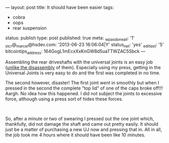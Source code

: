 ---
layout: post
title: It should have been easier
tags:
- cobra
- oops
- rear suspension
status: publish
type: post
published: true
meta:
  _wpas_done_all: '1'
  _stcr@_marcel@hsdev.com: '2013-06-23 16:06:04|Y'
  status_net: 'yes'
  _edit_last: '5'
  bitcointips_address: 164GogL1mEcxXxKnGW8d5uaTTWZAC5Sbck
---
#+BEGIN_HTML

<p style="text-align: left">Assembling the rear driveshafts with the universal joints is an easy job (<a href="http://cobra.mrblog.nl/2007/07/first-day-first-problems.html">unlike the disassembly</a> of them). Especially using my press, getting in the Universal Joints is very easy to do and the first was completed in no time.</p>
<p style="text-align: center"><a href="http://www.flickr.com/photos/96151162@N00/3038412313/"><img src="http://farm4.static.flickr.com/3188/3038412313_22680f5889.jpg" class="flickr portrait" alt="" /></a></p>
<p style="text-align: left">The second however, disaster! The first joint went in smoothly but when I pressed in the second the complete "top lid" of one of the caps broke off!!! Aargh. No idea how this happened. I did not subject the joints to excessive force, although using a press sort of hides these forces.</p>
<p style="text-align: center"><a href="http://www.flickr.com/photos/96151162@N00/3039250394/"><img src="http://farm4.static.flickr.com/3056/3039250394_8aefc8080a.jpg" class="flickr" alt="" /></a><br /></p>
<p style="text-align: left">So, after a minute or two of swearing I pressed out the one joint which, thankfully, did not damage the shaft and came out pretty easily. It should just be a matter of purchasing a new UJ now and pressing that in. All in all, the job took me 4 hours where it should have been like 10 minutes.</p>

#+END_HTML
